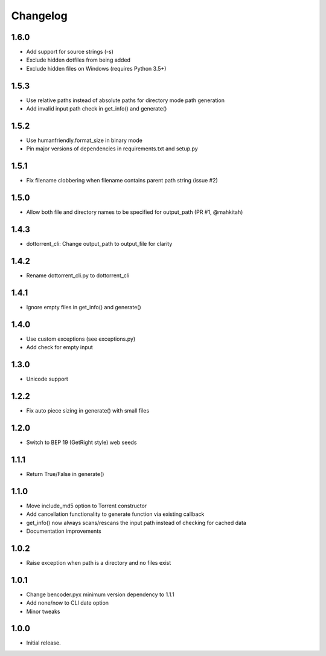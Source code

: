 Changelog
=========

1.6.0
-----
* Add support for source strings (-s)
* Exclude hidden dotfiles from being added
* Exclude hidden files on Windows (requires Python 3.5+)

1.5.3
-----
* Use relative paths instead of absolute paths for directory mode path generation
* Add invalid input path check in get_info() and generate()

1.5.2
-----
* Use humanfriendly.format_size in binary mode
* Pin major versions of dependencies in requirements.txt and setup.py

1.5.1
-----
* Fix filename clobbering when filename contains parent path string (issue #2)

1.5.0
-----
* Allow both file and directory names to be specified for output_path (PR #1, @mahkitah)

1.4.3
-----
* dottorrent_cli: Change output_path to output_file for clarity

1.4.2
-----
* Rename dottorrent_cli.py to dottorrent_cli

1.4.1
-----
* Ignore empty files in get_info() and generate()

1.4.0
-----
* Use custom exceptions (see exceptions.py)
* Add check for empty input

1.3.0
-----
* Unicode support

1.2.2
-----
* Fix auto piece sizing in generate() with small files 

1.2.0
-----
* Switch to BEP 19 (GetRight style) web seeds

1.1.1
-----
* Return True/False in generate()

1.1.0
-----
* Move include_md5 option to Torrent constructor
* Add cancellation functionality to generate function via existing callback
* get_info() now always scans/rescans the input path instead of checking for cached data
* Documentation improvements

1.0.2
-----
* Raise exception when path is a directory and no files exist

1.0.1
-----
* Change bencoder.pyx minimum version dependency to 1.1.1
* Add none/now to CLI date option
* Minor tweaks


1.0.0
-----
* Initial release.